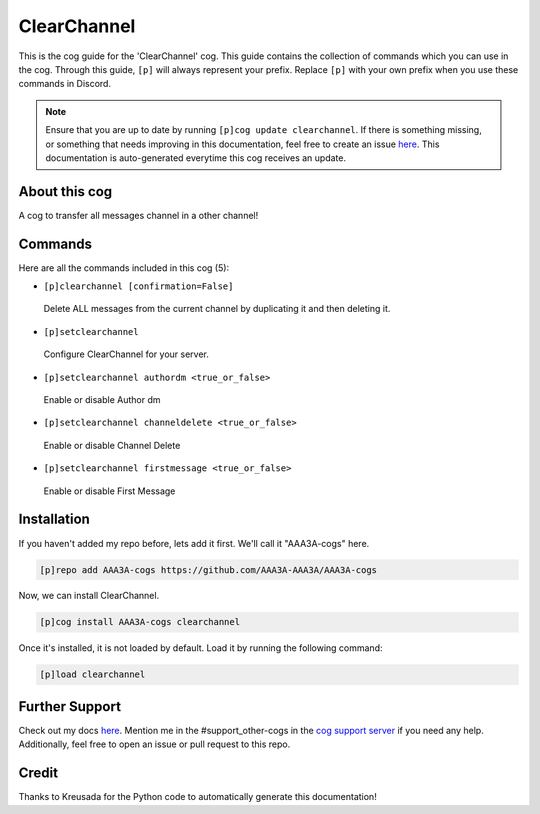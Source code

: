 .. _clearchannel:
============
ClearChannel
============

This is the cog guide for the 'ClearChannel' cog. This guide contains the collection of commands which you can use in the cog.
Through this guide, ``[p]`` will always represent your prefix. Replace ``[p]`` with your own prefix when you use these commands in Discord.

.. note::

    Ensure that you are up to date by running ``[p]cog update clearchannel``.
    If there is something missing, or something that needs improving in this documentation, feel free to create an issue `here <https://github.com/AAA3A-AAA3A/AAA3A-cogs/issues>`_.
    This documentation is auto-generated everytime this cog receives an update.

--------------
About this cog
--------------

A cog to transfer all messages channel in a other channel!

--------
Commands
--------

Here are all the commands included in this cog (5):

* ``[p]clearchannel [confirmation=False]``
 Delete ALL messages from the current channel by duplicating it and then deleting it.

* ``[p]setclearchannel``
 Configure ClearChannel for your server.

* ``[p]setclearchannel authordm <true_or_false>``
 Enable or disable Author dm

* ``[p]setclearchannel channeldelete <true_or_false>``
 Enable or disable Channel Delete

* ``[p]setclearchannel firstmessage <true_or_false>``
 Enable or disable First Message

------------
Installation
------------

If you haven't added my repo before, lets add it first. We'll call it
"AAA3A-cogs" here.

.. code-block:: ini

    [p]repo add AAA3A-cogs https://github.com/AAA3A-AAA3A/AAA3A-cogs

Now, we can install ClearChannel.

.. code-block:: ini

    [p]cog install AAA3A-cogs clearchannel

Once it's installed, it is not loaded by default. Load it by running the following command:

.. code-block:: ini

    [p]load clearchannel

---------------
Further Support
---------------

Check out my docs `here <https://aaa3a-cogs.readthedocs.io/en/latest/>`_.
Mention me in the #support_other-cogs in the `cog support server <https://discord.gg/GET4DVk>`_ if you need any help.
Additionally, feel free to open an issue or pull request to this repo.

------
Credit
------

Thanks to Kreusada for the Python code to automatically generate this documentation!
